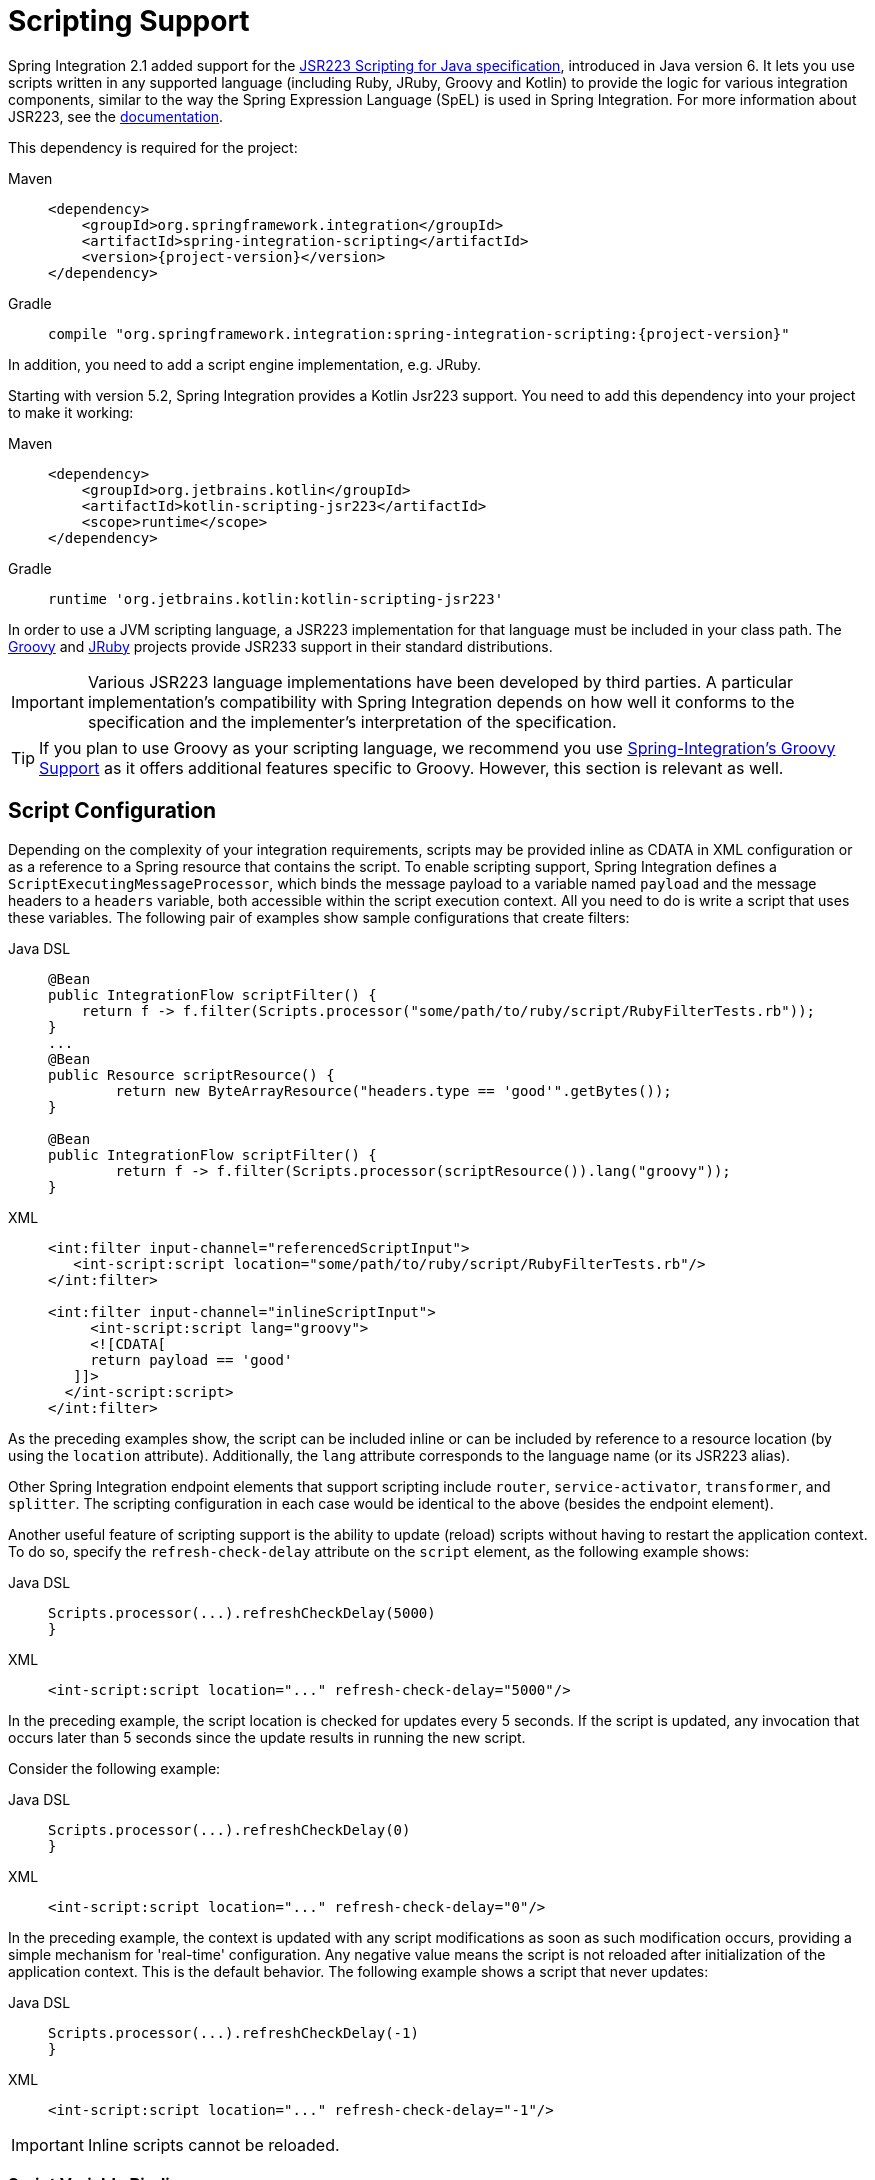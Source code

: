 [[scripting]]
= Scripting Support

Spring Integration 2.1 added support for the https://www.jcp.org/en/jsr/detail?id=223[JSR223 Scripting for Java specification], introduced in Java version 6.
It lets you use scripts written in any supported language (including Ruby, JRuby, Groovy and Kotlin) to provide the logic for various integration components, similar to the way the Spring Expression Language (SpEL) is used in Spring Integration.
For more information about JSR223, see the https://docs.oracle.com/javase/8/docs/technotes/guides/scripting/prog_guide/api.html[documentation].

This dependency is required for the project:

[tabs]
======
Maven::
+
[source, xml, subs="normal", role="primary"]
----
<dependency>
    <groupId>org.springframework.integration</groupId>
    <artifactId>spring-integration-scripting</artifactId>
    <version>{project-version}</version>
</dependency>
----

Gradle::
+
[source, groovy, subs="normal", role="secondary"]
----
compile "org.springframework.integration:spring-integration-scripting:{project-version}"
----
======

In addition, you need to add a script engine implementation, e.g. JRuby.

Starting with version 5.2, Spring Integration provides a Kotlin Jsr223 support.
You need to add this dependency into your project to make it working:

[tabs]
======
Maven::
+
[source, xml, subs="normal", role="primary"]
----
<dependency>
    <groupId>org.jetbrains.kotlin</groupId>
    <artifactId>kotlin-scripting-jsr223</artifactId>
    <scope>runtime</scope>
</dependency>
----

Gradle::
+
[source, groovy, subs="normal", role="secondary"]
----
runtime 'org.jetbrains.kotlin:kotlin-scripting-jsr223'
----
======

In order to use a JVM scripting language, a JSR223 implementation for that language must be included in your class path.
The https://groovy-lang.org/[Groovy] and https://www.jruby.org[JRuby] projects provide JSR233 support in their standard distributions.

IMPORTANT: Various JSR223 language implementations have been developed by third parties.
A particular implementation's compatibility with Spring Integration depends on how well it conforms to the specification and the implementer's interpretation of the specification.

TIP: If you plan to use Groovy as your scripting language, we recommend you use xref:groovy.adoc[Spring-Integration's Groovy Support] as it offers additional features specific to Groovy.
However, this section is relevant as well.

[[scripting-config]]
== Script Configuration

Depending on the complexity of your integration requirements, scripts may be provided inline as CDATA in XML configuration or as a reference to a Spring resource that contains the script.
To enable scripting support, Spring Integration defines a `ScriptExecutingMessageProcessor`, which binds the message payload to a variable named `payload` and the message headers to a `headers` variable, both accessible within the script execution context.
All you need to do is write a script that uses these variables.
The following pair of examples show sample configurations that create filters:

[tabs]
======
Java DSL::
+
[source, java, role="primary"]
----
@Bean
public IntegrationFlow scriptFilter() {
    return f -> f.filter(Scripts.processor("some/path/to/ruby/script/RubyFilterTests.rb"));
}
...
@Bean
public Resource scriptResource() {
	return new ByteArrayResource("headers.type == 'good'".getBytes());
}

@Bean
public IntegrationFlow scriptFilter() {
	return f -> f.filter(Scripts.processor(scriptResource()).lang("groovy"));
}
----

XML::
+
[source, xml, role="secondary"]
----
<int:filter input-channel="referencedScriptInput">
   <int-script:script location="some/path/to/ruby/script/RubyFilterTests.rb"/>
</int:filter>

<int:filter input-channel="inlineScriptInput">
     <int-script:script lang="groovy">
     <![CDATA[
     return payload == 'good'
   ]]>
  </int-script:script>
</int:filter>
----
======

As the preceding examples show, the script can be included inline or can be included by reference to a resource location (by using the `location` attribute).
Additionally, the `lang` attribute corresponds to the language name (or its JSR223 alias).

Other Spring Integration endpoint elements that support scripting include `router`, `service-activator`, `transformer`, and `splitter`.
The scripting configuration in each case would be identical to the above (besides the endpoint element).

Another useful feature of scripting support is the ability to update (reload) scripts without having to restart the application context.
To do so, specify the `refresh-check-delay` attribute on the `script` element, as the following example shows:

[tabs]
======
Java DSL::
+
[source, java, role="primary"]
----
Scripts.processor(...).refreshCheckDelay(5000)
}
----

XML::
+
[source, xml, role="secondary"]
----
<int-script:script location="..." refresh-check-delay="5000"/>
----
======

In the preceding example, the script location is checked for updates every 5 seconds.
If the script is updated, any invocation that occurs later than 5 seconds since the update results in running the new script.

Consider the following example:

[tabs]
======
Java DSL::
+
[source, java, role="primary"]
----
Scripts.processor(...).refreshCheckDelay(0)
}
----

XML::
+
[source, xml, role="secondary"]
----
<int-script:script location="..." refresh-check-delay="0"/>
----
======

In the preceding example, the context is updated with any script modifications as soon as such modification occurs, providing a simple mechanism for 'real-time' configuration.
Any negative value means the script is not reloaded after initialization of the application context.
This is the default behavior.
The following example shows a script that never updates:

[tabs]
======
Java DSL::
+
[source, java, role="primary"]
----
Scripts.processor(...).refreshCheckDelay(-1)
}
----

XML::
+
[source, xml, role="secondary"]
----
<int-script:script location="..." refresh-check-delay="-1"/>
----
======

IMPORTANT: Inline scripts cannot be reloaded.

[[scripting-script-variable-bindings]]
=== Script Variable Bindings

Variable bindings are required to enable the script to reference variables externally provided to the script's execution context.
By default, `payload` and `headers` are used as binding variables.
You can bind additional variables to a script by using `<variable>` elements (or `ScriptSpec.variables()` option), as the following example shows:

[tabs]
======
Java DSL::
+
[source, java, role="primary"]
----
Scripts.processor("foo/bar/MyScript.py")
    .variables(Map.of("var1", "thing1", "var2", "thing2", "date", date))
}
----

XML::
+
[source, xml, role="secondary"]
----
<script:script lang="py" location="foo/bar/MyScript.py">
    <script:variable name="var1" value="thing1"/>
    <script:variable name="var2" value="thing2"/>
    <script:variable name="date" ref="date"/>
</script:script>
----
======

As shown in the preceding example, you can bind a script variable either to a scalar value or to a Spring bean reference.
Note that `payload` and `headers` are still included as binding variables.

With Spring Integration 3.0, in addition to the `variable` element, the `variables` attribute has been introduced.
This attribute and the `variable` elements are not mutually exclusive, and you can combine them within one `script` component.
However, variables must be unique, regardless of where they are defined.
Also, since Spring Integration 3.0, variable bindings are allowed for inline scripts, too, as the following example shows:

[source,xml]
----
<service-activator input-channel="input">
    <script:script lang="ruby" variables="thing1=THING1, date-ref=dateBean">
        <script:variable name="thing2" ref="thing2Bean"/>
        <script:variable name="thing3" value="thing2"/>
        <![CDATA[
            payload.foo = thing1
            payload.date = date
            payload.bar = thing2
            payload.baz = thing3
            payload
        ]]>
    </script:script>
</service-activator>
----

The preceding example shows a combination of an inline script, a `variable` element, and a `variables` attribute.
The `variables` attribute contains a comma-separated value, where each segment contains an '=' separated pair of the variable and its value.
The variable name can be suffixed with `-ref`, as in the `date-ref` variable in the preceding example.
That means that the binding variable has the name, `date`, but the value is a reference to the `dateBean` bean from the application context.
This may be useful when using property placeholder configuration or command-line arguments.

If you need more control over how variables are generated, you can implement your own Java class that uses the `ScriptVariableGenerator` strategy, which is defined by the following interface:

[source,java]
----
public interface ScriptVariableGenerator {

    Map<String, Object> generateScriptVariables(Message<?> message);

}
----

This interface requires you to implement the `generateScriptVariables(Message)` method.
The message argument lets you access any data available in the message payload and headers, and the return value is the `Map` of bound variables.
This method is called every time the script is executed for a message.
The following example shows how to provide an implementation of `ScriptVariableGenerator` and reference it with the `script-variable-generator` attribute:

[tabs]
======
Java DSL::
+
[source, java, role="primary"]
----
Scripts.processor("foo/bar/MyScript.groovy")
    .variableGenerator(new foo.bar.MyScriptVariableGenerator())
}
----

XML::
+
[source, xml, role="secondary"]
----
<int-script:script location="foo/bar/MyScript.groovy"
        script-variable-generator="variableGenerator"/>

<bean id="variableGenerator" class="foo.bar.MyScriptVariableGenerator"/>
----
======

If a `script-variable-generator` is not provided, script components use `DefaultScriptVariableGenerator`, which merges any provided `<variable>` elements with `payload` and `headers` variables from the `Message` in its `generateScriptVariables(Message)` method.

IMPORTANT: You cannot provide both the `script-variable-generator` attribute and `<variable>` element(s).
They are mutually exclusive.

[[graalmv-polyglot]]
=== GraalVM Polyglot

Starting with version 6.0, the framework provides a `PolyglotScriptExecutor` which is based the https://www.graalvm.org/latest/reference-manual/languages/[GraalVM Polyglot API].
The JSR223 engine implementation for JavaScript, removed from Java by itself, has been replaced by using this new script executor.
See more information about enabling JavaScript support in GraalVM and what https://www.graalvm.org/latest/reference-manual/js/[configuration options] can be propagated via script variables.
In particular, an `org.graalvm.polyglot:js` dependency has to be added to the target project to support JavaScript.

Starting with version 6.4, the Python scripts support has been migrated to GraalVM Polyglot as well.
Now these scripts can be written in Python 3.x and can use third-party libraries.
See https://www.graalvm.org/latest/reference-manual/python/[GraalPy] documentation for more information.
In particular, an `rg.graalvm.polyglot:python` dependency has to be added to the target project to support Python.

By default, the framework sets `allowAllAccess` to `true` on the shared Polyglot `Context` which enables this interaction with host JVM:

* The creation and use of new threads.
* The access to public host classes.
* The loading of new host classes by adding entries to the class path.
* Exporting new members into the polyglot bindings.
* Unrestricted IO operations on a host system.
* Passing experimental options.
* The creation and use of new subprocesses.
* The access to process environment variables.

This can be customized via overloaded `PolyglotScriptExecutor` constructor which accepts a `org.graalvm.polyglot.Context.Builder`.
For example, the Jython-based scripts still can be executed with an `option("python.EmulateJython", "true")`.
However, it is recommended to migrate to GraalPy altogether for better interpretation performance.
Therefore, `import` for Java classes do not work anymore, instead `import java` has to be used and its `java.type()` function, respectively.